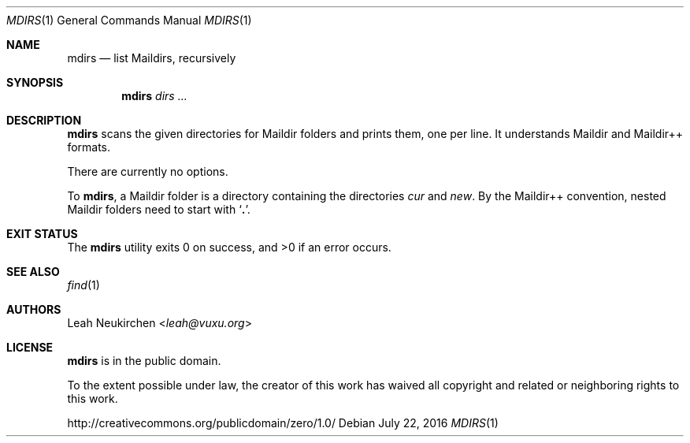 .Dd July 22, 2016
.Dt MDIRS 1
.Os
.Sh NAME
.Nm mdirs
.Nd list Maildirs, recursively
.Sh SYNOPSIS
.Nm
.Ar dirs\ ...
.Sh DESCRIPTION
.Nm
scans the given directories for Maildir folders and prints them,
one per line.
It understands Maildir and Maildir++ formats.
.Pp
There are currently no options.
.Pp
To
.Nm ,
a Maildir folder is a directory containing
the directories
.Pa cur
and
.Pa new .
By the Maildir++ convention, nested Maildir folders
need to start with
.Sq Li \&. .
.Sh EXIT STATUS
.Ex -std
.Sh SEE ALSO
.Xr find 1
.Sh AUTHORS
.An Leah Neukirchen Aq Mt leah@vuxu.org
.Sh LICENSE
.Nm
is in the public domain.
.Pp
To the extent possible under law,
the creator of this work
has waived all copyright and related or
neighboring rights to this work.
.Pp
.Lk http://creativecommons.org/publicdomain/zero/1.0/
